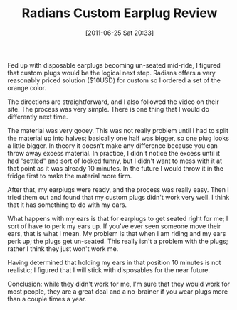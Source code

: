 #+POSTID: 5673
#+DATE: [2011-06-25 Sat 20:33]
#+OPTIONS: toc:nil num:nil todo:nil pri:nil tags:nil ^:nil TeX:nil
#+CATEGORY: Article
#+TAGS: Motorcycle, Safety
#+TITLE: Radians Custom Earplug Review

Fed up with disposable earplugs becoming un-seated mid-ride, I figured that custom plugs would be the logical next step. Radians offers a very reasonably priced solution ($10USD) for custom so I ordered a set of the orange color.

The directions are straightforward, and I also followed the video on their site. The process was very simple. There is one thing that I would do differently next time. 

The material was very gooey. This was not really problem until I had to split the material up into halves; basically one half was bigger, so one plug looks a little bigger. In theory it doesn't make any difference because you can throw away excess material. In practice, I didn't notice the excess until it had "settled" and sort of looked funny, but I didn't want to mess with it at that point as it was already 10 minutes. In the future I would throw it in the fridge first to make the material more firm.

After that, my earplugs were ready, and the process was really easy. Then I tried them out and found that my custom plugs didn't work very well. I think that it has something to do with my ears.

What happens with my ears is that for earplugs to get seated right for me; I sort of have to perk my ears up. If you've ever seen someone move their ears, that is what I mean. My problem is that when I am riding and my ears perk up; the plugs get un-seated. This really isn't a problem with the plugs; rather I think they just won't work me. 

Having determined that holding my ears in that position 10 minutes is not realistic; I figured that I will stick with disposables for the near future.

Conclusion: while they didn't work for me, I'm sure that they would work for most people, they are a great deal and a no-brainer if you wear plugs more than a couple times a year.



